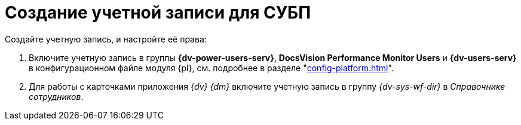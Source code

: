 = Создание учетной записи для СУБП

.Создайте учетную запись, и настройте её права:
. Включите учетную запись в группы *{dv-power-users-serv}*, *DocsVision Performance Monitor Users* и *{dv-users-serv}* в конфигурационном файле модуля {pl}, см. подробнее в разделе "xref:config-platform.adoc[]".
. Для работы с карточками приложения _{dv} {dm}_ включите учетную запись в группу _{dv-sys-wf-dir}_ в _Справочнике сотрудников_.
// . https://social.technet.microsoft.com/Forums/ie/en-US/a6fcbe72-6f75-4bd2-bb96-440e2c8913c2/how-do-i-configure-a-user-account-to-have-8216logon-as-a-service8217-permissions?forum=winserverGP[Предоставьте] право _Log on as service_ в локальной политике безопасности.
// . Предоставьте права на чтение и запись в ветку реестра `{hklm-dv}\Workflow`.
